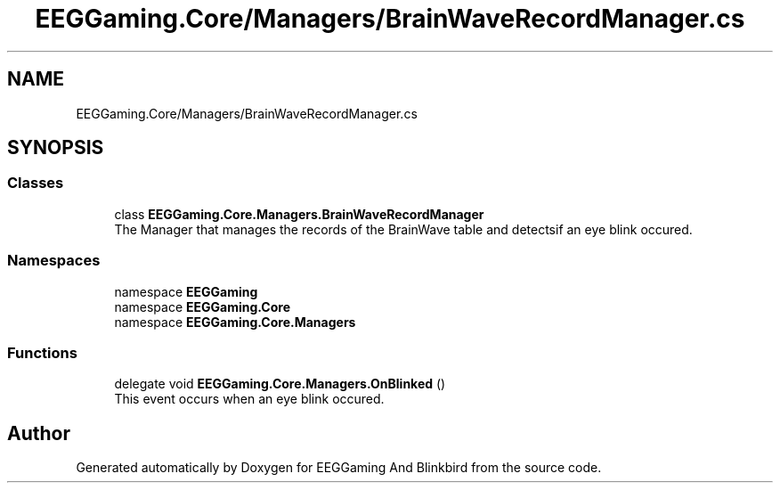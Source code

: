 .TH "EEGGaming.Core/Managers/BrainWaveRecordManager.cs" 3 "Version 0.2.7.5" "EEGGaming And Blinkbird" \" -*- nroff -*-
.ad l
.nh
.SH NAME
EEGGaming.Core/Managers/BrainWaveRecordManager.cs
.SH SYNOPSIS
.br
.PP
.SS "Classes"

.in +1c
.ti -1c
.RI "class \fBEEGGaming\&.Core\&.Managers\&.BrainWaveRecordManager\fP"
.br
.RI "The Manager that manages the records of the BrainWave table and detectsif an eye blink occured\&. "
.in -1c
.SS "Namespaces"

.in +1c
.ti -1c
.RI "namespace \fBEEGGaming\fP"
.br
.ti -1c
.RI "namespace \fBEEGGaming\&.Core\fP"
.br
.ti -1c
.RI "namespace \fBEEGGaming\&.Core\&.Managers\fP"
.br
.in -1c
.SS "Functions"

.in +1c
.ti -1c
.RI "delegate void \fBEEGGaming\&.Core\&.Managers\&.OnBlinked\fP ()"
.br
.RI "This event occurs when an eye blink occured\&. "
.in -1c
.SH "Author"
.PP 
Generated automatically by Doxygen for EEGGaming And Blinkbird from the source code\&.
